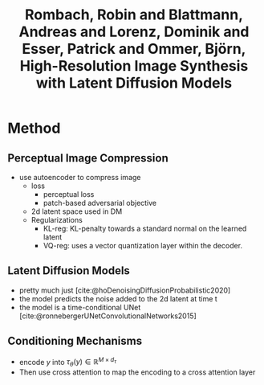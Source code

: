 :PROPERTIES:
:ID:       6080868c-6427-4323-a457-e74405aa0cd2
:ROAM_REFS: @rombachHighResolutionImageSynthesis2022
:END:
#+title: Rombach, Robin and Blattmann, Andreas and Lorenz, Dominik and Esser, Patrick and Ommer, Björn, High-Resolution Image Synthesis with Latent Diffusion Models
#+filetags: :gen-ai-project:diffusion:

* Method
** Perceptual Image Compression
- use autoencoder to compress image
  - loss
    - perceptual loss
    - patch-based adversarial objective
  - 2d latent space used in DM
  - Regularizations
    - KL-reg: KL-penalty towards a standard normal on the learned latent
    - VQ-reg: uses a vector quantization layer within the decoder.
** Latent Diffusion Models
- pretty much just [cite:@hoDenoisingDiffusionProbabilistic2020]
- the model predicts the noise added to the 2d latent at time t
- the model is a time-conditional UNet [cite:@ronnebergerUNetConvolutionalNetworks2015]
** Conditioning Mechanisms
- encode \(y\) into \( \tau_\theta(y) \in \mathbb{R}^{M \times d_\tau} \)
- Then use cross attention to map the encoding to a cross attention layer
